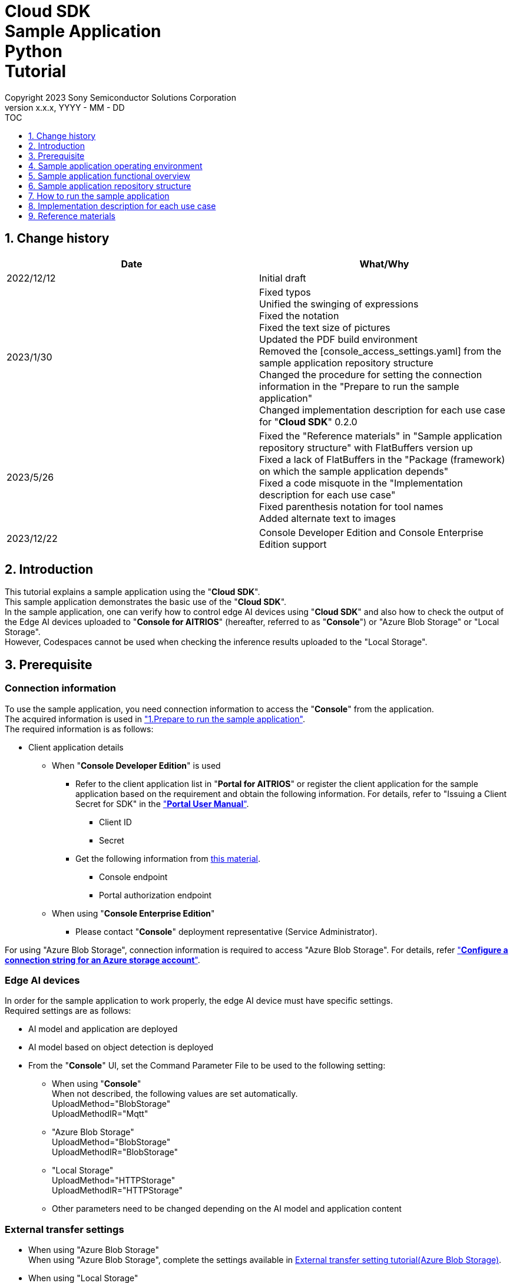 = Cloud SDK pass:[<br/>] Sample Application pass:[<br/>] Python pass:[<br/>] Tutorial pass:[<br/>] 
:sectnums:
:sectnumlevels: 1
:author: Copyright 2023 Sony Semiconductor Solutions Corporation
:version-label: Version 
:revnumber: x.x.x
:revdate: YYYY - MM - DD
:trademark-desc1: AITRIOS™ and AITRIOS logos are the registered trademarks or trademarks
:trademark-desc2: of Sony Group Corporation or its affiliated companies.
:toc:
:toc-title: TOC
:toclevels: 1
:chapter-label:
:lang: en

== Change history

|===
|Date |What/Why 

|2022/12/12
|Initial draft

|2023/1/30
|Fixed typos + 
Unified the swinging of expressions + 
Fixed the notation + 
Fixed the text size of pictures + 
Updated the PDF build environment +
Removed the [console_access_settings.yaml] from the sample application repository structure +
Changed the procedure for setting the connection information in the "Prepare to run the sample application" +
Changed implementation description for each use case for "**Cloud SDK**" 0.2.0

|2023/5/26
|Fixed the "Reference materials" in "Sample application repository structure" with FlatBuffers version up +
Fixed a lack of FlatBuffers in the "Package (framework) on which the sample application depends" +
Fixed a code misquote in the "Implementation description for each use case" + 
Fixed parenthesis notation for tool names + 
Added alternate text to images

|2023/12/22
|Console Developer Edition and Console
Enterprise Edition support

|===

== Introduction
This tutorial explains a sample application using the "**Cloud SDK**". + 
This sample application demonstrates the basic use of the "**Cloud SDK**". + 
In the sample application, one can verify how to control edge AI devices using "**Cloud SDK**" and also how to check the output of the Edge AI devices uploaded to "**Console for AITRIOS**" (hereafter, referred to as "**Console**") or "Azure Blob Storage" or "Local Storage". + 
However, Codespaces cannot be used when checking the inference results uploaded to the "Local Storage". 

[#_precondition]
== Prerequisite
=== Connection information
To use the sample application, you need connection information to access the "**Console**" from the application. + 
The acquired information is used in <<#_Execute_sampleapp,"1.Prepare to run the sample application">>. + 
The required information is as follows:

* Client application details
- When "**Console Developer Edition**" is used 
** Refer to the client application list in "**Portal for AITRIOS**" or register the client application for the sample application based on the requirement and obtain the following information. For 
details, refer to "Issuing a Client Secret for SDK" in the https://developer.aitrios.sony-semicon.com/en/documents/portal-user-manual["**Portal User Manual**"].

*** Client ID
*** Secret
+
** Get the following information from link:++https://developer.aitrios.sony-semicon.com/en/file/download/rest-api-authentication++[this material].
*** Console endpoint
*** Portal authorization endpoint

- When using "**Console Enterprise Edition**"
** Please contact "**Console**" deployment representative (Service Administrator).

For using "Azure Blob Storage", connection information is required to access "Azure Blob Storage".
For details, refer https://learn.microsoft.com/en-us/azure/storage/common/storage-configure-connection-string#configure-a-connection-string-for-an-azure-storage-account["**Configure a connection string for an Azure storage account**"].

=== Edge AI devices
In order for the sample application to work properly, the edge AI device must have specific settings. + 
Required settings are as follows:

* AI model and application are deployed
* AI model based on object detection is deployed
* From the "**Console**" UI, set the Command Parameter File to be used to the following setting:
+

** When using "**Console**" +
When not described, the following values are set automatically. +
UploadMethod="BlobStorage" +
UploadMethodIR="Mqtt"
** "Azure Blob Storage" +
UploadMethod="BlobStorage" +
UploadMethodIR="BlobStorage"
** "Local Storage" +
UploadMethod="HTTPStorage" +
UploadMethodIR="HTTPStorage"
** Other parameters need to be changed depending on the AI model and application content

=== External transfer settings
* When using "Azure Blob Storage" +
When using "Azure Blob Storage", complete the settings available in https://developer.aitrios.sony-semicon.com/en/edge-ai-sensing/documents/external-transfer-settings-tutorial-for-azure-blob-storage[External transfer setting tutorial(Azure Blob Storage)]. +
* When using "Local Storage" +
When using "Local Storage", complete the settings available in the https://developer.aitrios.sony-semicon.com/en/edge-ai-sensing/documents/external-transfer-settings-tutorial-for-http-server[External transfer settings tutorial(Local HTTP Server)].
+
IMPORTANT: Uploads from the device to HTTP Server are not encrypted due to HTTP communication.

== Sample application operating environment
See the https://developer.aitrios.sony-semicon.com/en/downloads#sdk-getting-started["**SDK Getting Started**"].

== Sample application functional overview
The sample application implements the functionality required to specify an edge AI device enrolled in the "**Console**" and get inference results and images. + 
The following three functions are implemented:

* Get information about edge AI devices enrolled in the "**Console**"
* Instruct edge AI devices to start/stop inference
+
By starting inference, the EdgeAI device uploads the inference results/images to either the "**Console**" or "Azure Blob Storage" or "Local Storage". 
+ 
* Obtain the inference results/images and display the fetched results. 
+ 
Displays the data uploaded to "**Console**" or "Azure Blob Storage" or "Local Storage"


== Sample application repository structure
Sample application operating environment is as follows: + 
Omit parts that are not relevant to the implementation.
----
aitrios-sdk-cloud-app-sample-python
├── src (1)
│   ├── __init__.py
│   ├── app.py  (2)
│   ├── common
│   │   ├── __init__.py
│   │   ├── deserialize  (3)
│   │   │   ├── __init__.py
│   │   │   ├── BoundingBox.py
│   │   │   ├── BoundingBox2d.py
│   │   │   ├── GeneralObject.py
│   │   │   ├── ObjectDetectionData.py
│   │   │   └── ObjectDetectionTop.py
│   │   ├── storage
│   │   │   ├── __init__.py
│   │   │   ├── get_azure_storage.py (4)
│   │   │   ├── get_console_storage.py (5)
│   │   │   ├── get_local_storage.py (6)
│   │   ├── get_client.py  (7)
│   │   └── get_deserialize_data.py  (8)
│   │   └── get_storage_data.py  (9)
│   ├── static
│   │   ├── css
│   │   │   ├── Home.module.css  (10)
│   │   │   └── reset.css  (11)
│   │   └── js
│   │       ├── label.json  (12)
│   │       └── sample.js  (13)
│   └── templates
│       └── index.html  (14)
----
(1) src : Sample application folder +
(2) app.py : Main processing of flask application. Implementing functionality with various REST APIs +
(3) deserialize : Folder containing source code to deserialize +
(4) get_azure_storage.py : Logic to obtain inference results and images from "Azure Blob Storage" +
(5) get_console_storage.py :Logic to obtain inference results and images from "**Console**" +
(6) get_local_storage.py : Logic to fetch inference results and images from "Local Storage" +
(7) get_client.py : Generates a client of "**Console Access Library**" +
Logic to fetch the information to connect to the "Azure Blob Storage" +
Specify the path of "Local Storage". +
(8) get_deserialize_data.py : Source code to deserialize inference results +
(9) get_storage_data.py : Determines the Storage to use and invokes the logic of the appropriate Storage +
(10) Home.module.css : Sample application frontend style sheet +
(11) reset.css : Sample application frontend style sheet +
(12) label.json : Inference result display label +
(13) sample.js : JavaScript logic running in the frontend UI of the sample application +
(14) index.html : Sample application frontend UI

=== Source code commentary

The following figure provides an overview of the sample application:

image::diagram_python.png[alt="Overview of the sample application", width="400", align="center"]

The sample application consists of the Flask framework.

Call the "**Cloud SDK**" from the sample application to control the edge AI device through the "**Console**". + 
The data obtained by the edge AI device is saved either in the "**Console**", "Azure Blob Storage" or "Local Storage". + 
The sample application uses "**Cloud SDK**" and fetches the data from either the "**Console**" or "Azure Blob Storage" or "Local Storage".

=== Package (framework) on which the sample application depends

* "**Console Access Library**"
* https://flask.palletsprojects.com/en/2.2.x/[Flask]
* https://google.github.io/flatbuffers/[FlatBuffers]
* https://pypi.org/project/pytz/[pytz]
* https://pypi.org/project/azure-storage-blob/[azure-storage-blob]

[#_Execute_sampleapp]
== How to run the sample application
Use the connection information prepared in the <<#_precondition,"Prerequisite">>

=== 1.Prepare to run the sample application
. In Codepaces or in an environment where the repository is cloned, create [console_access_settings.yaml] under [src/common] and set the connection destination information.

- When "**Console Developer Edition**" is used
+
|===
|src/common/console_access_settings.yaml
a|
[source, Yaml]
----
console_access_settings:
  console_endpoint: "Console endpoint"
  portal_authorization_endpoint: "Portal authorization endpoint"
  client_secret: "Secret"
  client_id: "Client ID"
----
|===
+
* Specify the Console Endpoint in the `**console_endpoint**`. +
* Specify the Portal authentication endpoint in `**portal_authorization_endpoint**`. +
* Specify the Secret of the registered application in `**client_secret**`. +
* Specify the Client ID of the registered application in the `**client_id**`. +
+

IMPORTANT: For details on how to obtain the Client ID and Secret, please refer "Issue the Client Secret for SDK" in the https://developer.aitrios.sony-semicon.com/en/documents/portal-user-manual["**Portal User Manual**"]. + 
For details on how to obtain the Console endpoint and the Portal authentication endpoint, please refer to link:++https://developer.aitrios.sony-semicon.com/en/file/download/rest-api-authentication++[this document]. + 
This is the information to access the "**Console**". + 
Do not disclose it to the public or share it with others and handle it with caution.
+
NOTE: When executing the sample application in a Proxy environment set the environment variable `**https_proxy**`.

- When "**Console Enterprise Edition**" is used
+
|===
|src/common/console_access_settings.yaml
a|
[source, Yaml]
----
console_access_settings:
  console_endpoint: "Console endpoint"
  portal_authorization_endpoint: "Portal authorization endpoint"
  client_secret: "Secret"
  client_id: "Client ID"
  application_id: "Application ID"
----
|===
+
* Specify the Console endpoint in the `**console_endpoint**`. +
* Specify the Portal authentication endpoint in `**portal_authorization_endpoint**`. +
The Portal authentication endpoint is to be specified in a `**\https://login.microsoftonline.com/{tenantID}**` format. +
* Specify the Secret of the registered application in `**client_secret**`. +
* Specify the Client ID of the registered application in the `**client_id**`. +
* Specify the Application ID of the registered application in `**application_id**`. +
+

IMPORTANT: For details on how to fetch the Console endpoint, Client ID, Secret and Tenant ID and Application ID, please contact "**Console**" deployment representative (Service Administrator). +
Do not disclose it to the public or share it with others, handle it with care. +
+
NOTE: When executing the sample application in a Proxy environment, set the environment variable `**https_proxy**`.

. In Codepaces or in an environment where the repository is cloned, create [azure_access_settings.yaml] under [src/common] and set the connection destination information. +
This setting is set when the destination to obtain the inference results is "Azure Blob Storage". 

+
|===
|src/common/azure_access_settings.yaml
a|
[source,Yaml]
----
azure_access_settings:
  connection_string: "Connection information"
  container_name: "Container name"
----
|===

* Specify the Connection information of "Azure Blob Storage" in `**connection_string**`.  +
* Specify the Container name of "Azure Blob Storage" in `**container_name**`.
+

IMPORTANT: This is the information to access the "Azure Blob Storage". +
Do not disclose it to the public or share it with others and handle it
with caution. +

. In Codepaces or in an environment where the repository is cloned, set the connection destination information in [get_client.py] under [src/common].
+
|===
|src/common/get_client.py
a|
[source,Python]
----
class Service(Enum):
    Console = auto()
    Azure = auto()
    Local = auto()


CONNECTION_DESTINATION = Service.Console
LOCAL_ROOT = ""
----
|===
+
* Set the destination to obtain the inference result in `**CONNECTION_DESTINATION**`. The default value is the `**Service.Console**` setting. +
* Specify the path for "Local Storage" `**LOCAL_ROOT**`. +
This setting is used when `**Service.Local**` is specified in `**CONNECTION_DESTINATION**`. +

NOTE: When using Dev Container environment, create a folder in the folder where Local Storage is git cloned and set `**LOCAL_ROOT**` to `**workspace/{ folder that is created within a git cloned folder}**`.

image::prepare_python.png[alt="Prepare to run the sample application", width="700", align="center"]

=== 2.Launch the sample application
Install the package and launch the sample application from either the terminal in the environment where the repository is cloned or from Codepaces.

....
$ pip install .
$ python src/app.py
....

image::launch_app_python.png[alt="Launch the sample application", width="700", align="center"]

=== 3.Start inference
Access the sample application from the browser and perform various operations.

. Open http://localhost:3000 (port forwarded URL in the case of Codepaces).
. Select a Device ID from the list of [**DeviceID**]
. Click the [**START**] to start inference for the edge AI device

image::start_inference_python.png[alt="Start inference", width="700", align="center"]

=== 4.Review inference results and images
While inference is starting, the "**Image/Inference**" area displays an image and inference results.

image::running_python.png[alt="Review inference results and images", width="700", align="center"]


=== 5.Stop inference
Click the [**STOP**] in the sample application to stop inference for the edge AI device.

image::stop_inference_python.png[alt="Stop inference", width="700", align="center"]

== Implementation description for each use case

=== 1.Get information about edge AI devices enrolled in the "**Console**"

To use the "**Console**", generate a Client for the "**Cloud SDK**". + 
Use the functions provided by the "**Console**" from the generated Client.


* Import library 
+

[source, Python]
----
from console_access_library.client import Client
from console_access_library.common.config import Config
----
Import the libraries required for "**Cloud SDK**" client generation, as preceding.


* "**Cloud SDK**" client generation
+
[source, Python]
----
def get_console_client():
  config_obj = Config(
        read_console_access_settings_obj.console_endpoint,
        read_console_access_settings_obj.portal_authorization_endpoint,
        read_console_access_settings_obj.client_id,
        read_console_access_settings_obj.client_secret,
        read_console_access_settings_obj.application_id
    )
  client_obj = Client(config_obj)
  
  return client_obj
----
In the preceding source code, generate the client for the "**Cloud SDK**". + 
Specify the connection information to the `**Config**` and generate the `**config_obj**`. + 
Specify the `**config_obj**` to the `**Client**` and generate the `**client_obj**`.

* Get device information
+
[source, Python]
----
def get_devices():
  client_obj = get_console_client()
  client_obj.device_management.get_devices()
----
Call the `**get_console_client**` to generate the `**client_obj**` as preceding. + 
Get device information using the `**get_devices**` provided by the `**device_management**` of the `**client_obj**`.

* Get device parameters
+
[source, Python]
----
def get_command_parameter_file():
  client_obj = get_client.get_console_client()
  return client_obj.device_management.get_command_parameter_file()
----
Call the `**get_console_client**` to generate the `**client_obj**` as preceding. + 
Get device parameters using the `**get_command_parameter_file**` provided by the `**device_management**` of the `**client_obj**`.


=== 2.Instruct the edge AI devices to start inference


* Start inference
+
[source, Python]
----
def start_upload_inference_result():
  client_obj = get_console_client()
  return client_obj.device_management.start_upload_inference_result(device_id="device_id")
----
Call the `**get_console_client**` to generate the `**client_obj**` as preceding. +
Start inference using the `**start_upload_inference_result**` provided by the `**device_management**` of the `**client_obj**`.

=== 3.Get inference results and images from the "**Console**"

Use the functionality provided by client to get inference results and images from the "**Console**".

* Get an image list
+
[source, Python]
----
def get_image_from_console(device_id, sub_directory, order_by=None, skip=None, number_of_images=None):
    """Get the image from Console
    Args:
        device_id (str): Device id
        sub_directory (str): image file uploaded directory
        order_by (str): Sort order by date and time the image was created. DESC, ASC
        skip (int): Number of images to skip fetching
        number_of_images (int): Number of images acquired
    Returns:
     total_image_count (int): get images number
        images :[{
            contents (str): base64 encode image data
            name (str): image file name
        }]
    """
    client_obj = get_client.get_console_client()

    image_response = client_obj.insight.get_image_data(device_id=device_id, sub_directory_name=sub_directory, number_of_images=number_of_images, skip=skip, order_by=order_by)

    return image_response
----
Call the `**get_console_client**` to generate the `**client_obj**` as preceding. + 
Get the image list using the `**get_images**` provided by the `**insight**`. +

* Get the latest image and link it to the inference result
+
[source, Python]
----
  client_obj = get_client.get_console_client()
  image_response = client_obj.insight.get_image_data(device_id="device_id", sub_directory_name="sub_directory_name", number_of_images=1, skip=0, order_by="DESC")
  latest_image_data = "data:image/jpg;base64," + image_response["images"][0]["contents"]
  latest_image_ts = image_response["images"][0]["name"].replace(".jpg", "")
----
The preceding source code gets the latest image information from an image list. + 
Get the latest image data into the `**latest_image_data**`. + 
Get the timestamp of the latest image into the `**latest_image_ts**`. + 
Inference results and images are linked by their respective timestamps. + 
Call the function to get inference results linked to images using the `**latest_image_ts**`.

* Get inference results linked to the latest image
+
[source, Python]
----
def get_inference_from_console(device_id, start_time=None, end_time=None, number_of_inference_result=None):
  """Get inference_data from Console
  Args:
    device_id (str): Device id
    start_time: Parameters used in filter options.
    end_time: Parameters used in filter options.
    number_of_inference_result: Parameters used in filter options.
  Returns:
    inference_response: inference result
  """
  client_obj = get_client.get_console_client()
  filter = f"EXISTS(SELECT VALUE i FROM i IN c.Inferences WHERE i.T >= \'{start_time}\' AND i.T <= \'{end_time}\')"
  raw = 1
  time = None
  inference_response = client_obj.insight.get_inference_results(device_id, filter, number_of_inference_results=number_of_inference_result, raw=raw, time=time)
  inferences_response = []
  for inference in inference_response:
    inferences_response.append(inference["inference_result"]["Inferences"][0]["O"])
  return inferences_response

----
Call the `**get_console_client**` to generate the `**client_obj**` as preceding. + 
Get the list of inference results using the `**get_inference_results**` provided by the `**insight**`. + 
Specify the number of inference results to get by the `**number_of_inference_results**`. + 
`**raw**` is the argument for accessing the stored inference result. + 
Specify the timestamp of inference results to get by the `**time**`.

* Deserialize inference results
+
[source, Python]
----
deserialize_data = get_deserialize_data.get_deserialize_data(latest_inference_data)
----
The preceding source code converts the inference results gotten from the "**Console**" into a format that can be referenced. + 
See the https://github.com/SonySemiconductorSolutions/aitrios-sdk-deserialization-sample["Cloud SDK Deserialize Sample"] for details of this conversion process.

=== 4.Obtain the inference results and images of "Azure Blob Storage"
In order to obtain the inference results and images from "Azure Blob Storage", use get_azure_storage.py available in the hooks directory.

* Obtain the image list
+
[source,Python]
----
def get_image_from_azure(retry_count, device_id, sub_directory, order_by="ASC", skip=0, number_of_images=50):
  """Get the image from Azure
    Args:
      retry_count (int): Number of retries on failure,
      device_id (str): Device id
      sub_directory (str): image file uploaded directory
      order_by (str): Sort order by date and time the image was created. DESC, ASC
      skip (int): Number of images to skip fetching
      number_of_images (int): Number of images acquired
    Returns:
      total_image_count (int): get images number
      images :[{
        contents (str): base64 encode image data
        name (str): image file name
      }]
  """
  image_response = {
    "total_image_count": 0,
    "images": []
  }
  access_info = get_client.get_azure_access_settings()
  blob_service_client = BlobServiceClient.from_connection_string(
    access_info["connection_string"])
  container_client = blob_service_client.get_container_client(
    access_info["container_name"])

  storage_path = f"{device_id}/image/{sub_directory}"
  blobs_list = container_client.list_blobs(storage_path)
  blob_name_array = []
  for blob in blobs_list:
    blob_name_array.append(blob.name)
  if order_by == "DESC":
    blob_name_array.sort(reverse=True)

  images = []

  for i in range(skip, skip + number_of_images):
    if i == number_of_images:
      break
    if i > len(blob_name_array):
      break
    blob_client = container_client.get_blob_client(blob_name_array[i])
    image = blob_client.download_blob()
    image_text = image.read()
    b64encoded = base64.b64encode(image_text)

    file_name = blob_name_array[i].rsplit("/", 1)[1]
    images.append({
      "name": file_name,
      "contents": b64encoded.decode()
    })

  if len(blob_name_array) != 0:
    image_response["total_image_count"] = len(blob_name_array)
    image_response["images"] = images
    return image_response

  if retry_count > 0:
    time.sleep(1)
    return get_image_from_azure(retry_count - 1,
                                device_id,
                                sub_directory,
                                order_by,
                                skip,
                                number_of_images)

  return image_response

----
Obtain the list of image file names using `**list_blobs**` provided by `**azure.storage.blob**`. +
Obtain image data by using  `**get_blob_client**` and `**download_blob**` and `**read**` by using `**azure.storage.blob**`. +
Creates an image file name, base64, and returns it together with `**total_image_count**`.

* Obtains the inference result associated with the latest image
+
[source,Python]
----
def get_inference_from_azure(retry_count, 
                            device_id, sub_directory,
                            start_inference_time=None,
                            end_inference_time=None,
                            number_of_inference_result=None):
  """Get inference_data from Azure
    Args:
      retry_count (int): Number of retries on failure
      device_id (str): Device id
      sub_directory (str): image file uploaded directory
      start_inference_time (str): start range.
      end_inference_time (str): end range.
      number_of_inference_result (int): Number of cases to get.
    Returns:
      inferences (arr): inference results
  """
  inferences = []
  access_info = get_client.get_azure_access_settings()
  blob_service_client = BlobServiceClient.from_connection_string(access_info["connection_string"])
  container_client = blob_service_client.get_container_client(access_info["container_name"])
  storage_path = os.path.join(device_id, "metadata", sub_directory)
  blobs = []

  for blob in container_client.list_blobs(storage_path):
    timestamp = blob.name.split("/")[3].replace(".txt", "")
    if (start_inference_time is None or timestamp >= start_inference_time) and\
        (end_inference_time is None or timestamp < end_inference_time):
        blobs.append(blob.name)
    if end_inference_time is not None and timestamp > end_inference_time:
      break

    if len(blobs) == number_of_inference_result:
      break

  if len(blobs) != 0:
    for blob_name in blobs:
      blob_client = container_client.get_blob_client(blob_name)
      inference = blob_client.download_blob(encoding="UTF-8")
      inference_text = inference.readall()
      inference_obj = json.loads(inference_text)
      inferences.append(inference_obj["Inferences"][0]["O"])
    return inferences

  if retry_count > 0:
    time.sleep(1)
    return get_inference_from_azure(retry_count - 1,
                                    device_id,
                                    sub_directory,
                                    start_inference_time,
                                    end_inference_time,
                                    number_of_inference_result)
  return inferences

----
Obtains the list of inference result file names using `**list_blobs**` provided by `**azure.storage.blob**`. +
Check whether the time stamp of the obtained inference result file name is within the specified range.  +
Obtain the inference result data using `**get_blob_client**` and `**download_blob**` and `**readall**` provided by `**azure.storage.blob**`. +
`**start_inference_time**` is a time stamp that indicates the search start position. +
`**end_inference_time**` is a time stamp that indicates the search end position. +
`**number_of_inference_result**` is the number of inference results to be obtained. + 

=== 5.Obtains the inference results and images of "Local Storage"
In order to obtain the inference results and images from "Local Storage", use get_local_storage.py available in the hooks directory.


* Obtain the image list
+
[source,Python]
----
def get_image_from_local(device_id, sub_directory, order_by="ASC", skip=0, number_of_images=50):
  """Get the image from Local
  Args:
    device_id (str): Device id
    sub_directory (str): image file uploaded directory
    order_by (str): Sort order by date and time the image was created. DESC, ASC
    skip (int): Number of images to skip fetching
    number_of_images (int): Number of images acquired
  Returns:
    total_image_count (int): get images number
      images :[{
        contents (str): base64 encode image data
        name (str): image file name
      }]
  """
  storage_path = os.path.join(get_client.LOCAL_ROOT, device_id, "image", sub_directory)
  order_by = order_by.upper() if order_by else "ASC"
  images = []
  if not os.path.exists(storage_path):
    raise FileNotFoundError("Only absolute paths are supported.")

  files = os.listdir(storage_path)
  image_files = []
  for file in files:
    if file.lower().endswith(".jpg"):
      image_files.append(file)

  if order_by == "DESC":
    image_files.reverse()

  for i, image_file in enumerate(image_files[skip:]):
    if i == number_of_images:
      break

    file_path = os.path.join(storage_path, image_file)
    symbolic_link = Path(file_path).is_symlink()
    if symbolic_link is True:
      raise IsADirectoryError("Can't open symbolic link file.")
    with open(file_path, "rb") as file:
      data = file.read()
      base64_image = base64.b64encode(data).decode("utf-8")
      images.append({
        "name": image_file,
        "contents": base64_image
      })

  response = {
    "total_image_count": len(image_files),
    "images": images
  }

  return response

----
Obtains the list of image file names using `**listdir**` provided by `**os**`. +
Obtains the image data using `**open**`. +
Creates an image file name, base64, and returns it together with `**total_image_count**`. 

* Obtains the inference result associated with the latest image
+
[source,Python]
----
def get_inference_from_local(device_id, sub_directory, start_inference_time=None, end_inference_time=None, number_of_inference_result=20):
  """Get inference_data from Local
  Args:
      device_id (str): Device id
      sub_directory (str): image file uploaded directory
      start_inference_time (str): When this value is specified, extract the inference result metadata within the following range.
      end_inference_time (str): When this value is specified, extract the inference result metadata within the following range.
      number_of_inference_result (int): Number of cases to get.
  Returns:
      inferences (arr): inference results
  """
  storage_path = os.path.join(get_client.LOCAL_ROOT, device_id, "meta", sub_directory)
  inference_results = []
  if not os.path.exists(storage_path):
    raise FileNotFoundError("Data does not exist.")

  inference_files = os.listdir(storage_path)
  for file_name in inference_files:
    timestamp = os.path.splitext(file_name)[0]
    if (start_inference_time is None or timestamp >= start_inference_time) and\
      (end_inference_time is None or timestamp < end_inference_time):
      inference_data_path = os.path.join(storage_path, file_name)
      symbolic_link = Path(inference_data_path).is_symlink()
      if symbolic_link is True:
        raise IsADirectoryError("Can't open symbolic link file.")
      with open(inference_data_path, "r") as file:
        inference_data = json.load(file)
        inference_result = inference_data["Inferences"][0]["O"]
        inference_results.append(inference_result)
    elif end_inference_time is not None and timestamp > end_inference_time:
      break
    if len(inference_results) == number_of_inference_result:
      break

  return inference_results
----
Obtains the list of inference result file names using `**listdir**` provided by `**os**`. +
Check whether the time stamp of the obtained inference result file name is within the specified range. +
Obtains the inference result data using `**open**`. +
`**start_inference_time**` is a time stamp that indicates the search start position. +
`**end_inference_time**` is a time stamp that indicates the search end position. +
`**number_of_inference_result**` is the number of inference results to be obtained. + 

=== 6.Instruct the edge AI devices to stop inference

* Stop inference
+
[source, Python]
----
def stop_upload_inference_result():
  client_obj = get_console_client()
  return client_obj.device_management.stop_upload_inference_result(device_id="device_id")
----
To stop inference of the edge AI device, run the `**stop_upload_inference_result**` provided by the `**device_management**` of the `**client_obj**` as preceding. + 
Specify the Device ID to stop by the `**device_id**`.

== Reference materials

=== Display gotten inference results (Sample application display processing)

[source, JavaScript]
----
function drawBoundingBox (image, inferenceData, labeldata) {
  const img = new window.Image()
  img.src = image
  img.onload = () => {
    const canvas = document.getElementById('canvas')
    const canvasContext = canvas.getContext('2d')
    canvas.width = img.width
    canvas.height = img.height
    canvasContext.drawImage(img, 0, 0)

    // Display gotten inference results
    for (const [key, value] of Object.entries(inferenceData)) {
      if (key === 'T') {
        continue
      }
      canvasContext.lineWidth = 3
      canvasContext.strokeStyle = 'rgb(255, 255, 0)'
      // Specify bounding box coordinates
      canvasContext.strokeRect(value.left, value.top, Math.abs(value.left - value.right), Math.abs(value.bottom - value.top))
      canvasContext.font = '20px Arial'
      canvasContext.fillStyle = 'rgba(255, 255, 0)'

      // Specify coordinates to display labels
      const labelPointX = (value.right > 270 ? value.right - 70 : value.right)
      const labelPointY = (value.bottom > 300 ? value.bottom - 10 : value.bottom)

      // Display the label and confidence
      canvasContext.fillText(labeldata[value.class_id] + ' ' + Math.round((value.score) * 100) + '%', labelPointX, labelPointY)
    }
  }
}
----

* Format of image paths taken as an image list
+
----
<blobcontainer_name>/<device_id>/JPG/<sub_directory_name>/YYYYMMDDHHMMSSFFF.jpg
----
* Sample data of inference result (object detection) + 
Inferences[] is the inference result + 
In the following sample data, there are two object detections + 
The detection results are serialized, but the following sample data is in deserialized data format.
+
[source, Json]
----
{
    "DeviceID": "123456789ABC",
    "ModelID": "0000000000000000",
    "Image": true,
    "Inferences": [
        {
            "1": {
                "class_id": 18,
                "score": 0.03125,
                "left": 8,
                "top": 0,
                "right": 303,
                "bottom": 107
            },
            "2": {
                "class_id": 19,
                "score": 0.02734375,
                "left": 2,
                "top": 230,
                "right": 38,
                "bottom": 319
            },
            "T": "20220101010101000"
        }
    ],
    "id": "00000000-0000-0000-0000-000000000000",
    "_rid": "AAAAAAAAAAAAAAAAAAAAAA==",
    "_self": "dbs/XXXXXX==/colls/CCCCCCCCCCCC=/docs/AAAAAAAAAAAAAAAAAAAAAA==/",
    "_etag": "\"00000000-0000-0000-0000-000000000000\"",
    "_attachments": "attachments/",
    "_ts": 1111111111
}
----
+
The parameters of the detection result are as follows:
+
class_id: Index of the object label
+
score: Confidence of the object label
+
left: X-coordinate start position of the object
+
top: Y coordinate start position of the object
+
right: X-coordinate end position of the object
+
bottom: Y coordinate end position of the object
